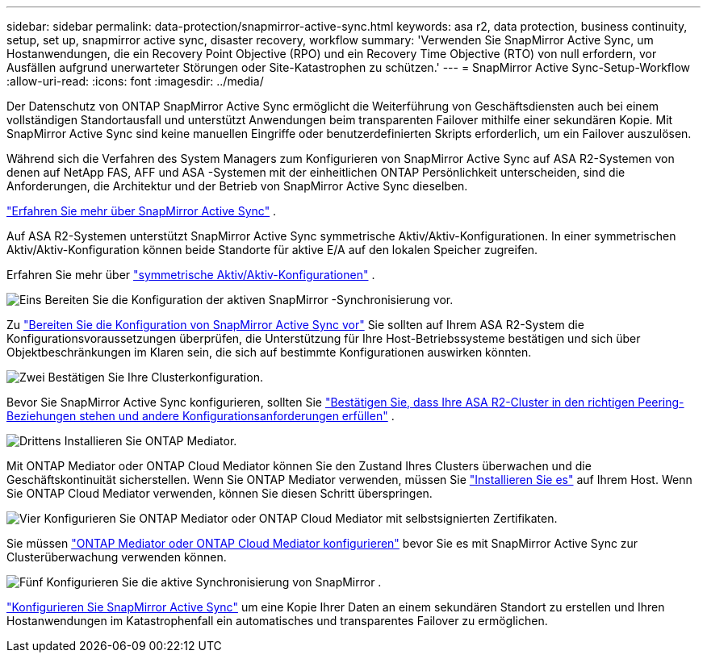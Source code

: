 ---
sidebar: sidebar 
permalink: data-protection/snapmirror-active-sync.html 
keywords: asa r2, data protection, business continuity, setup, set up, snapmirror active sync, disaster recovery, workflow 
summary: 'Verwenden Sie SnapMirror Active Sync, um Hostanwendungen, die ein Recovery Point Objective (RPO) und ein Recovery Time Objective (RTO) von null erfordern, vor Ausfällen aufgrund unerwarteter Störungen oder Site-Katastrophen zu schützen.' 
---
= SnapMirror Active Sync-Setup-Workflow
:allow-uri-read: 
:icons: font
:imagesdir: ../media/


[role="lead"]
Der Datenschutz von ONTAP SnapMirror Active Sync ermöglicht die Weiterführung von Geschäftsdiensten auch bei einem vollständigen Standortausfall und unterstützt Anwendungen beim transparenten Failover mithilfe einer sekundären Kopie. Mit SnapMirror Active Sync sind keine manuellen Eingriffe oder benutzerdefinierten Skripts erforderlich, um ein Failover auszulösen.

Während sich die Verfahren des System Managers zum Konfigurieren von SnapMirror Active Sync auf ASA R2-Systemen von denen auf NetApp FAS, AFF und ASA -Systemen mit der einheitlichen ONTAP Persönlichkeit unterscheiden, sind die Anforderungen, die Architektur und der Betrieb von SnapMirror Active Sync dieselben.

link:https://docs.netapp.com/us-en/ontap/snapmirror-active-sync/index.html["Erfahren Sie mehr über SnapMirror Active Sync"^] .

Auf ASA R2-Systemen unterstützt SnapMirror Active Sync symmetrische Aktiv/Aktiv-Konfigurationen. In einer symmetrischen Aktiv/Aktiv-Konfiguration können beide Standorte für aktive E/A auf den lokalen Speicher zugreifen.

Erfahren Sie mehr über link:https://docs.netapp.com/us-en/ontap/snapmirror-active-sync/architecture-concept.html#symmetric-activeactive["symmetrische Aktiv/Aktiv-Konfigurationen"^] .

.image:https://raw.githubusercontent.com/NetAppDocs/common/main/media/number-1.png["Eins"] Bereiten Sie die Konfiguration der aktiven SnapMirror -Synchronisierung vor.
[role="quick-margin-para"]
Zu link:snapmirror-active-sync-prepare.html["Bereiten Sie die Konfiguration von SnapMirror Active Sync vor"] Sie sollten auf Ihrem ASA R2-System die Konfigurationsvoraussetzungen überprüfen, die Unterstützung für Ihre Host-Betriebssysteme bestätigen und sich über Objektbeschränkungen im Klaren sein, die sich auf bestimmte Konfigurationen auswirken könnten.

.image:https://raw.githubusercontent.com/NetAppDocs/common/main/media/number-2.png["Zwei"] Bestätigen Sie Ihre Clusterkonfiguration.
[role="quick-margin-para"]
Bevor Sie SnapMirror Active Sync konfigurieren, sollten Sie link:snapmirror-active-sync-confirm-cluster-configuration.html["Bestätigen Sie, dass Ihre ASA R2-Cluster in den richtigen Peering-Beziehungen stehen und andere Konfigurationsanforderungen erfüllen"] .

.image:https://raw.githubusercontent.com/NetAppDocs/common/main/media/number-3.png["Drittens"] Installieren Sie ONTAP Mediator.
[role="quick-margin-para"]
Mit ONTAP Mediator oder ONTAP Cloud Mediator können Sie den Zustand Ihres Clusters überwachen und die Geschäftskontinuität sicherstellen. Wenn Sie ONTAP Mediator verwenden, müssen Sie link:install-ontap-mediator.html["Installieren Sie es"] auf Ihrem Host. Wenn Sie ONTAP Cloud Mediator verwenden, können Sie diesen Schritt überspringen.

.image:https://raw.githubusercontent.com/NetAppDocs/common/main/media/number-4.png["Vier"] Konfigurieren Sie ONTAP Mediator oder ONTAP Cloud Mediator mit selbstsignierten Zertifikaten.
[role="quick-margin-para"]
Sie müssen link:configure-ontap-mediator.html["ONTAP Mediator oder ONTAP Cloud Mediator konfigurieren"] bevor Sie es mit SnapMirror Active Sync zur Clusterüberwachung verwenden können.

.image:https://raw.githubusercontent.com/NetAppDocs/common/main/media/number-5.png["Fünf"] Konfigurieren Sie die aktive Synchronisierung von SnapMirror .
[role="quick-margin-para"]
link:configure-snapmirror-active-sync.html["Konfigurieren Sie SnapMirror Active Sync"] um eine Kopie Ihrer Daten an einem sekundären Standort zu erstellen und Ihren Hostanwendungen im Katastrophenfall ein automatisches und transparentes Failover zu ermöglichen.
